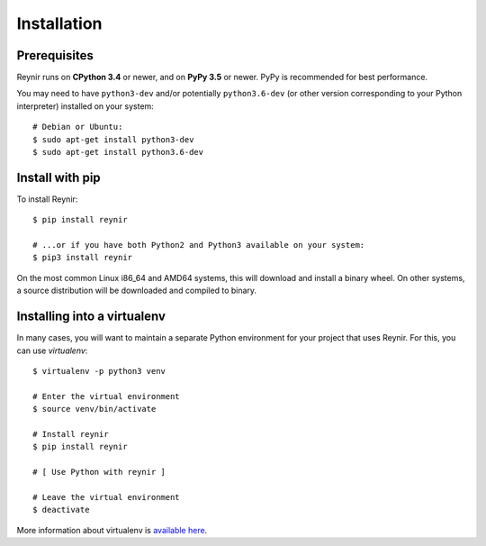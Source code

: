 .. _installation:

Installation
============

Prerequisites
-------------

Reynir runs on **CPython 3.4** or newer, and on **PyPy 3.5**
or newer. PyPy is recommended for best performance.

You may need to have ``python3-dev`` and/or potentially ``python3.6-dev`` (or other
version corresponding to your Python interpreter) installed on your system::

    # Debian or Ubuntu:
    $ sudo apt-get install python3-dev
    $ sudo apt-get install python3.6-dev


Install with pip
----------------

To install Reynir::

    $ pip install reynir

    # ...or if you have both Python2 and Python3 available on your system:
    $ pip3 install reynir


On the most common Linux i86_64 and AMD64 systems, this will download and install a binary wheel.
On other systems, a source distribution will be downloaded and compiled to binary.


Installing into a virtualenv
----------------------------

In many cases, you will want to maintain a separate Python environment for
your project that uses Reynir. For this, you can use *virtualenv*::

    $ virtualenv -p python3 venv

    # Enter the virtual environment
    $ source venv/bin/activate

    # Install reynir
    $ pip install reynir

    # [ Use Python with reynir ]

    # Leave the virtual environment
    $ deactivate


More information about virtualenv is `available here <https://virtualenv.pypa.io/en/stable/>`_.
